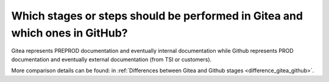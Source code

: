 ============================================================================
Which stages or steps should be performed in Gitea and which ones in GitHub?
============================================================================

Gitea represents PREPROD documentation and eventually internal documentation while Github represents
PROD documentation and eventually external documentation (from TSI or customers).

More comparison details can be found: in :ref:`Differences between Gitea and Github stages <difference_gitea_github>`.
